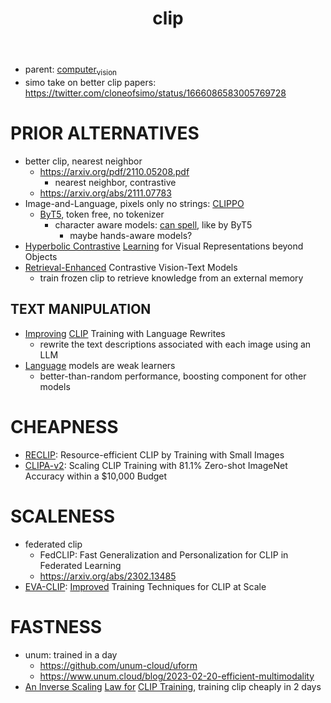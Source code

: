 :PROPERTIES:
:ID:       e06c9ae6-abb6-4f82-b951-44ee3a44a1cf
:END:
#+title: clip
#+filetags: :nawanomicon:
- parent: [[id:39d30d24-c374-4d0c-8037-b03ecbf983fa][computer_vision]]
- simo take on better clip papers: https://twitter.com/cloneofsimo/status/1666086583005769728
* PRIOR ALTERNATIVES
- better clip, nearest neighbor
  - https://arxiv.org/pdf/2110.05208.pdf
    - nearest neighbor, contrastive
  - https://arxiv.org/abs/2111.07783
- Image-and-Language, pixels only no strings: [[https://arxiv.org/abs/2212.08045][CLIPPO]]
  - [[https://arxiv.org/abs/2105.13626][ByT5]], token free, no tokenizer
    - character aware models: [[https://arxiv.org/pdf/2212.10562.pdf][can spell]], like by ByT5
      - maybe hands-aware models?
- [[https://arxiv.org/pdf/2212.00653.pdf][Hyperbolic Contrastive]] [[https://github.com/shlokk/HCL/][Learning]] for Visual Representations beyond Objects
- [[https://twitter.com/_akhaliq/status/1668464076651937792][Retrieval-Enhanced]] Contrastive Vision-Text Models
  - train frozen clip to retrieve knowledge from an external memory
** TEXT MANIPULATION
- [[https://huggingface.co/papers/2305.20088][Improving]] [[https://github.com/LijieFan/LaCLIP][CLIP]] Training with Language Rewrites
  - rewrite the text descriptions associated with each image using an LLM
- [[https://twitter.com/_akhaliq/status/1673518661926264832][Language]] models are weak learners
  - better-than-random performance, boosting component for other models
* CHEAPNESS
- [[https://arxiv.org/abs/2304.06028][RECLIP]]: Resource-efficient CLIP by Training with Small Images
- [[https://twitter.com/_akhaliq/status/1673884289287725057][CLIPA-v2]]: Scaling CLIP Training with 81.1% Zero-shot ImageNet Accuracy within a $10,000 Budget
* SCALENESS
- federated clip
  - FedCLIP: Fast Generalization and Personalization for CLIP in Federated Learning
  - https://arxiv.org/abs/2302.13485
- [[https://github.com/baaivision/EVA/tree/master/EVA-CLIP][EVA-CLIP]]: [[https://arxiv.org/abs/2303.15389][Improved]] Training Techniques for CLIP at Scale
* FASTNESS
- unum: trained in a day
  - https://github.com/unum-cloud/uform
  - https://www.unum.cloud/blog/2023-02-20-efficient-multimodality
- [[https://twitter.com/_akhaliq/status/1656908423278084096][An Inverse Scaling]] [[https://arxiv.org/abs/2305.07017][Law for]] [[https://github.com/UCSC-VLAA/CLIPA][CLIP Training]], training clip cheaply in 2 days
